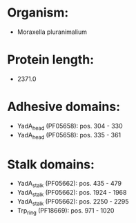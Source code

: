 * Organism:
- Moraxella pluranimalium
* Protein length:
- 2371.0
* Adhesive domains:
- YadA_head (PF05658): pos. 304 - 330
- YadA_head (PF05658): pos. 335 - 361
* Stalk domains:
- YadA_stalk (PF05662): pos. 435 - 479
- YadA_stalk (PF05662): pos. 1924 - 1968
- YadA_stalk (PF05662): pos. 2250 - 2295
- Trp_ring (PF18669): pos. 971 - 1020

